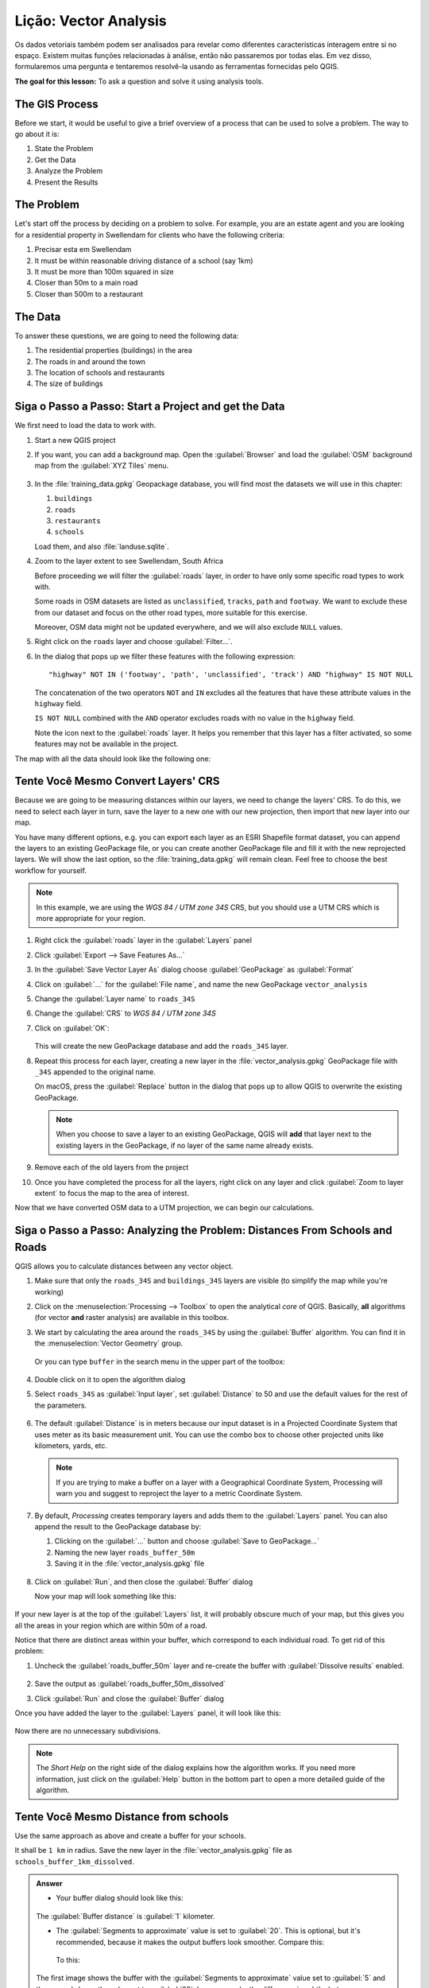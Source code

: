 |LS| Vector Analysis
======================================================================

Os dados vetoriais também podem ser analisados para revelar como diferentes
características interagem entre si no espaço. Existem muitas funções
relacionadas à análise, então não passaremos por todas elas.
Em vez disso, formularemos uma pergunta e tentaremos resolvê-la
usando as ferramentas fornecidas pelo QGIS.

**The goal for this lesson:** To ask a question and solve it using
analysis tools.


|basic| The GIS Process
----------------------------------------------------------------------

Before we start, it would be useful to give a brief overview of a
process that can be used to solve a problem.
The way to go about it is:

#. State the Problem
#. Get the Data
#. Analyze the Problem
#. Present the Results


|basic| The Problem
----------------------------------------------------------------------

Let's start off the process by deciding on a problem to solve.
For example, you are an estate agent and you are looking for a
residential property in |majorUrbanName| for clients who have the
following criteria:

#. Precisar esta em |majorUrbanName|
#. It must be within reasonable driving distance of a school (say 1km)
#. It must be more than 100m squared in size
#. Closer than 50m to a main road
#. Closer than 500m to a restaurant


|basic| The Data
----------------------------------------------------------------------

To answer these questions, we are going to need the following data:

#. The residential properties (buildings) in the area
#. The roads in and around the town
#. The location of schools and restaurants
#. The size of buildings















|basic| |FA| Start a Project and get the Data
----------------------------------------------------------------------

We first need to load the data to work with.

#. Start a new QGIS project
#. If you want, you can add a background map. Open the
   :guilabel:`Browser` and load the :guilabel:`OSM` background map
   from the :guilabel:`XYZ Tiles` menu.

   .. figure:: img/osm_swellendam.png
      :align: center

#. In the :file:`training_data.gpkg` Geopackage database, you will
   find most the datasets we will use in this chapter:

   #. ``buildings``
   #. ``roads``
   #. ``restaurants``
   #. ``schools``

   Load them, and also :file:`landuse.sqlite`.

#. Zoom to the layer extent to see |majorUrbanName|, South Africa

   Before proceeding we will filter the :guilabel:`roads` layer,
   in order to have only some specific road types to work with.

   Some roads in OSM datasets are listed as ``unclassified``,
   ``tracks``, ``path`` and ``footway``.
   We want to exclude these from our dataset and focus on the other road types,
   more suitable for this exercise.

   Moreover, OSM data might not be updated everywhere,
   and we will also exclude ``NULL`` values.

#. Right click on the ``roads`` layer and choose :guilabel:`Filter...`.
#. In the dialog that pops up we filter these features with the following expression::

     "highway" NOT IN ('footway', 'path', 'unclassified', 'track') AND "highway" IS NOT NULL

   The concatenation of the two operators ``NOT`` and ``IN`` excludes
   all the features that have these attribute values in the ``highway`` field.

   ``IS NOT NULL`` combined with the ``AND`` operator excludes roads with
   no value in the ``highway`` field.

   Note the |indicatorFilter| icon next to the :guilabel:`roads` layer.
   It helps you remember that this layer has a filter activated,
   so some features may not be available in the project.

The map with all the data should look like the following one:

.. figure:: img/osm_swellendam_2.png
   :align: center


|basic| |TY| Convert Layers' CRS
----------------------------------------------------------------------

Because we are going to be measuring distances within our layers, we need to
change the layers' CRS. To do this, we need to select each layer in turn,
save the layer to a new one with our new projection, then import that new
layer into our map.

You have many different options, e.g. you can export each layer as an
ESRI Shapefile format dataset, you can append the layers to an
existing GeoPackage file, or you can create another GeoPackage file
and fill it with the new reprojected layers.
We will show the last option, so the :file:`training_data.gpkg` will
remain clean.
Feel free to choose the best workflow for yourself.

.. note:: In this example, we are using the *WGS 84 / UTM zone 34S*
   CRS, but you should use a UTM CRS which is more appropriate for
   your region.

#. Right click the :guilabel:`roads` layer in the :guilabel:`Layers`
   panel
#. Click :guilabel:`Export --> Save Features As...`
#. In the :guilabel:`Save Vector Layer As` dialog choose
   :guilabel:`GeoPackage` as :guilabel:`Format`
#. Click on :guilabel:`...` for the :guilabel:`File name`, and name
   the new GeoPackage ``vector_analysis``
#. Change the :guilabel:`Layer name` to ``roads_34S``
#. Change the :guilabel:`CRS` to *WGS 84 / UTM zone 34S*
#. Click on :guilabel:`OK`:

   .. figure:: img/save_roads_34S.png
      :align: center

   This will create the new GeoPackage database and add the ``roads_34S`` layer.

#. Repeat this process for each layer, creating a new layer in the
   :file:`vector_analysis.gpkg` GeoPackage file with ``_34S`` appended to the original name.
   
   On macOS, press the :guilabel:`Replace` button in the dialog that pops up
   to allow QGIS to overwrite the existing GeoPackage.

   .. note:: When you choose to save a layer to an existing GeoPackage,
      QGIS will **add** that layer next to the existing layers in the GeoPackage,
      if no layer of the same name already exists.

#. Remove each of the old layers from the project
#. Once you have completed the process for all the layers, right click
   on any layer and click :guilabel:`Zoom to layer extent` to focus
   the map to the area of interest.

Now that we have converted OSM data to a UTM projection, we can begin
our calculations.

|basic| |FA| Analyzing the Problem: Distances From Schools and Roads
----------------------------------------------------------------------

QGIS allows you to calculate distances between any vector object.

#. Make sure that only the ``roads_34S`` and ``buildings_34S`` layers
   are visible (to simplify the map while you're working)
#. Click on the :menuselection:`Processing --> Toolbox` to open the
   analytical *core* of QGIS.
   Basically, **all** algorithms (for vector **and** raster analysis)
   are available in this toolbox.
#. We start by calculating the area around the ``roads_34S`` by using
   the :guilabel:`Buffer` algorithm. You can find it in the
   :menuselection:`Vector Geometry` group.

   .. figure:: img/processing_buffer_1.png
      :align: center

   Or you can type ``buffer`` in the search menu in the upper part of
   the toolbox:

   .. figure:: img/processing_buffer_2.png
      :align: center

#. Double click on it to open the algorithm dialog
#. Select ``roads_34S`` as :guilabel:`Input layer`, set
   :guilabel:`Distance` to 50 and use the default values for the rest
   of the parameters.

   .. figure:: img/vector_buffer_setup.png
      :align: center

#. The default :guilabel:`Distance` is in meters because our input
   dataset is in a Projected Coordinate System that uses meter as its
   basic measurement unit.
   You can use the combo box to choose other projected units like
   kilometers, yards, etc.

   .. note:: If you are trying to make a buffer on a layer with a
      Geographical Coordinate System, Processing will warn you and
      suggest to reproject the layer to a metric Coordinate System.

#. By default, *Processing* creates temporary layers and adds them to
   the :guilabel:`Layers` panel.
   You can also append the result to the GeoPackage database by:
   
   #. Clicking on the :guilabel:`...` button and choose
      :guilabel:`Save to GeoPackage...`
   #. Naming the new layer ``roads_buffer_50m``
   #. Saving it in the :file:`vector_analysis.gpkg` file

   .. figure:: img/buffer_saving.png
      :align: center

#. Click on :guilabel:`Run`, and then close the :guilabel:`Buffer`
   dialog

   Now your map will look something like this:

   .. figure:: img/roads_buffer_result.png
      :align: center

If your new layer is at the top of the :guilabel:`Layers` list, it
will probably obscure much of your map, but this gives you all the
areas in your region which are within 50m of a road.

Notice that there are distinct areas within your buffer, which
correspond to each individual road. To get rid of this problem:

#. Uncheck the :guilabel:`roads_buffer_50m` layer and re-create the
   buffer with :guilabel:`Dissolve results` enabled.

   .. figure:: img/dissolve_buffer_setup.png
      :align: center

#. Save the output as :guilabel:`roads_buffer_50m_dissolved`
#. Click :guilabel:`Run` and close the :guilabel:`Buffer` dialog

Once you have added the layer to the :guilabel:`Layers` panel, it
will look like this:

.. figure:: img/dissolve_buffer_results.png
   :align: center

Now there are no unnecessary subdivisions.

.. note:: The *Short Help* on the right side of the dialog explains
   how the algorithm works.
   If you need more information, just click on the :guilabel:`Help`
   button in the bottom part to open a more detailed guide of the
   algorithm.


.. _backlink-vector-analysis-basic-1:

|basic| |TY| Distance from schools
----------------------------------------------------------------------

Use the same approach as above and create a buffer for your schools.

It shall be ``1 km`` in radius.
Save the new layer in the :file:`vector_analysis.gpkg` file as ``schools_buffer_1km_dissolved``.

.. admonition:: Answer
   :class: dropdown

   * Your buffer dialog should look like this:

     .. figure:: img/schools_buffer_setup.png
        :align: center

   The :guilabel:`Buffer distance` is :guilabel:`1` kilometer.

   * The :guilabel:`Segments to approximate` value is set to :guilabel:`20`. 
     This is optional, but it's recommended, because it makes the output buffers 
     look smoother. Compare this:

     .. figure:: img/schools_buffer_5.png
        :align: center

     To this:

     .. figure:: img/schools_buffer_6.png
        :align: center

   The first image shows the buffer with the :guilabel:`Segments to approximate`
   value set to :guilabel:`5` and the second shows the value set to :guilabel:`20`.
   In our example, the difference is subtle, but you can see that the buffer's edges
   are smoother with the higher value.

|basic| |FA| Overlapping Areas
----------------------------------------------------------------------

Now we have identified areas where the road is less than 50 meters
away and areas where there is a school within 1 km (direct line, not
by road).
But obviously, we only want the areas where both of these criteria
are satisfied.
To do that, we will need to use the :guilabel:`Intersect` tool.
You can find it in :menuselection:`Vector Overlay` group in the
:guilabel:`Processing Toolbox`.

#. Use the two buffer layers as :guilabel:`Input layer` and
   :guilabel:`Overlay layer`, choose :file:`vector_analysis.gpkg`
   GeoPackage in :guilabel:`Intersection` with :guilabel:`Layer name`
   ``road_school_buffers_intersect``.
   Leave the rest as suggested (default).

   .. figure:: img/school_roads_intersect.png
      :align: center

#. Click :guilabel:`Run`.

   In the image below, the blue areas are where both of the distance
   criteria are satisfied.

   .. figure:: img/intersect_result.png
      :align: center

#. You may remove the two buffer layers and only keep the one that
   shows where they overlap, since that's what we really wanted to
   know in the first place:

   .. figure:: img/final_intersect_result.png
      :align: center

.. _select-by-location:

|basic| |FA| Extract the Buildings
----------------------------------------------------------------------

Now you've got the area that the buildings must overlap.
Next, you want to extract the buildings in that area.

#. Look for the menu entry
   :menuselection:`Vector Selection --> Extract by location`
   within the *Processing Toolbox*
#. Select ``buildings_34S`` in :guilabel:`Extract features from`.
   Check :guilabel:`intersect` in
   :guilabel:`Where the features (geometric predicate)`,
   select the buffer intersection layer in
   :guilabel:`By comparing to the features from`.
   Save to the :file:`vector_analysis.gpkg`, and name the layer
   ``well_located_houses``.

   .. figure:: img/location_select_dialog.png
      :align: center

#. Click :guilabel:`Run` and close the dialog
#. You will probably find that not much seems to have changed.
   If so, move the :guilabel:`well_located_houses` layer to the top
   of the layers list, then zoom in.

   .. figure:: img/select_zoom_result.png
      :align: center

   The red buildings are those which match our criteria, while the
   buildings in green are those which do not.
#. Now you have two separated layers and can remove ``buildings_34S``
   from the layer list.


|moderate| |TY| Further Filter our Buildings
----------------------------------------------------------------------

We now have a layer which shows us all the buildings within 1km of a
school and within 50m of a road.
We now need to reduce that selection to only show buildings which are
within 500m of a restaurant.

Using the processes described above, create a new layer called
:guilabel:`houses_restaurants_500m` which further filters your
:guilabel:`well_located_houses` layer to show only those which are
within 500m of a restaurant.

.. admonition:: Answer
   :class: dropdown

   To create the new :guilabel:`houses_restaurants_500m` layer, we go through a two step
   process:

   #. First, create a buffer of 500m around the restaurants and add the layer to
      the map:

      .. figure:: img/restaurants_buffer.png
         :align: center

      .. figure:: img/restaurants_buffer_result.png
         :align: center

   #. Next, extract buildings within that buffer area:

      .. figure:: img/select_within_restaurants.png
         :align: center

   Your map should now show only those buildings which are within 50m of a road,
   1km of a school and 500m of a restaurant:

   .. figure:: img/restaurant_buffer_result.png
      :align: center

|basic| |FA| Select Buildings of the Right Size
----------------------------------------------------------------------

To see which buildings are of the correct size (more than 100 square
meters), we need to calculate their size.

#. Select the :guilabel:`houses_restaurants_500m` layer and open the
   *Field Calculator* by clicking on the |calculateField|
   :sup:`Open Field Calculator` button in the main toolbar or in
   the attribute table window
#. Select :guilabel:`Create a new field`, set the
   :guilabel:`Output field name` to ``AREA``, choose
   :guilabel:`Decimal number (real)` as
   :guilabel:`Output field type`, and choose ``$area`` from the
   :menuselection:`Geometry` group.

   .. figure:: img/buildings_area_calculator.png
      :align: center

   The new field ``AREA`` will contain the area of each building in
   square meters.
#. Click :guilabel:`OK`.
   The ``AREA`` field has been added at the end of the attribute
   table.
#. Click the |toggleEditing| :sup:`Toggle Editing` button to finish
   editing, and save your edits when prompted.
#. In the :menuselection:`Source` tab of the layer properties, set
   the :guilabel:`Provider Feature Filter` to ``"AREA >= 100``.

   .. figure:: img/buildings_area_query.png
      :align: center

#. Click :guilabel:`OK`.

Your map should now only show you those buildings which match our
starting criteria and which are more than 100 square meters in size.


|basic| |TY|
----------------------------------------------------------------------

Save your solution as a new layer, using the approach you learned
above for doing so.
The file should be saved within the same GeoPackage database, with
the name ``solution``.

|IC|
----------------------------------------------------------------------

Using the GIS problem solving approach together with QGIS vector
analysis tools, you were able to solve a problem with multiple
criteria quickly and easily.

|WN|
----------------------------------------------------------------------

In the next lesson, we will look at how to calculate the shortest
distance along roads from one point to another.


.. Substitutions definitions - AVOID EDITING PAST THIS LINE
   This will be automatically updated by the find_set_subst.py script.
   If you need to create a new substitution manually,
   please add it also to the substitutions.txt file in the
   source folder.

.. |FA| replace:: Siga o Passo a Passo:
.. |IC| replace:: Em Conclusão
.. |LS| replace:: Lição:
.. |TY| replace:: Tente Você Mesmo
.. |WN| replace:: O Que Vem a Seguir?
.. |basic| image:: /static/common/basic.png
.. |calculateField| image:: /static/common/mActionCalculateField.png
   :width: 1.5em
.. |indicatorFilter| image:: /static/common/mIndicatorFilter.png
   :width: 1.5em
.. |majorUrbanName| replace:: Swellendam
.. |moderate| image:: /static/common/moderate.png
.. |toggleEditing| image:: /static/common/mActionToggleEditing.png
   :width: 1.5em
